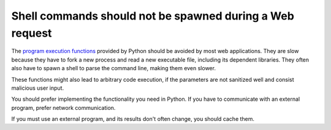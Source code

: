 Shell commands should not be spawned during a Web request
=========================================================

The `program execution functions`_ provided by Python should be avoided by most
web applications. They are slow because they have to fork a new process and
read a new executable file, including its dependent libraries. They often also
have to spawn a shell to parse the command line, making them even slower.

These functions might also lead to arbitrary code execution, if the parameters
are not sanitized well and consist malicious user input.

You should prefer implementing the functionality you need in Python. If you have
to communicate with an external program, prefer network communication.

If you must use an external program, and its results don't often change, you
should cache them.

.. _`program execution functions`: https://docs.python.org/3/library/subprocess.html
